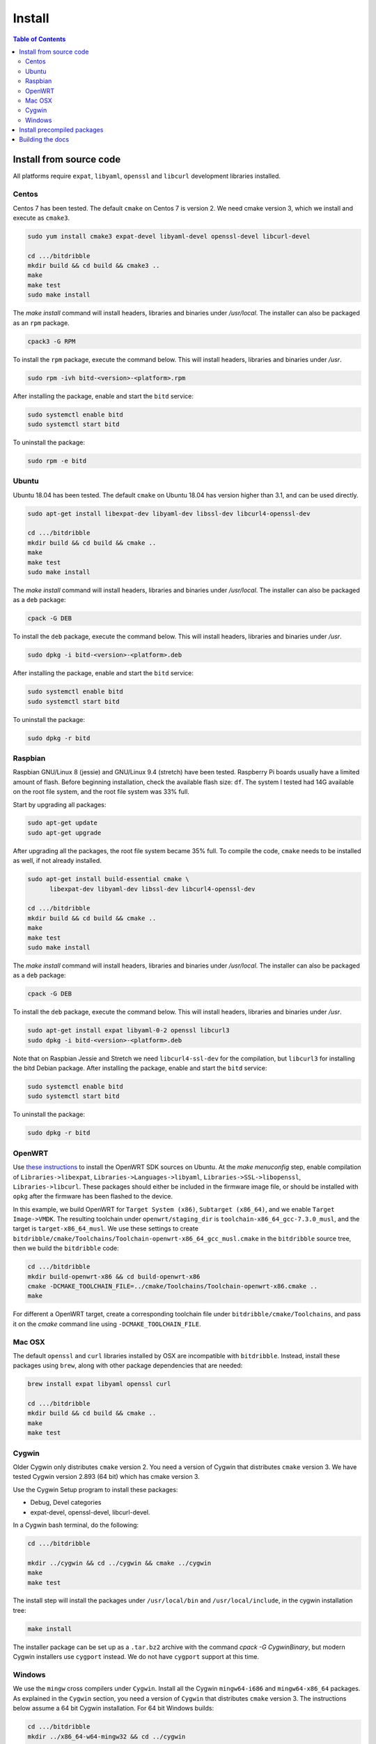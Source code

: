 *******
Install
*******

.. index::
   single: build
   single: install

.. contents:: Table of Contents

Install from source code
========================

All platforms require ``expat``, ``libyaml``, ``openssl`` and ``libcurl`` development libraries installed.

Centos
------
Centos 7 has been tested. The default ``cmake`` on Centos 7 is version 2. We need cmake version 3, which we install and execute as ``cmake3``.

.. code-block:: none

   sudo yum install cmake3 expat-devel libyaml-devel openssl-devel libcurl-devel

   cd .../bitdribble
   mkdir build && cd build && cmake3 ..
   make
   make test
   sudo make install

The *make install* command will install headers, libraries and binaries under */usr/local*. The installer can also be packaged as an ``rpm`` package.

.. code-block:: none

   cpack3 -G RPM

To install the ``rpm`` package, execute the command below. This will install headers, libraries and binaries under */usr*.

.. code-block:: none

   sudo rpm -ivh bitd-<version>-<platform>.rpm

After installing the package, enable and start the ``bitd`` service:

.. code-block:: none

   sudo systemctl enable bitd
   sudo systemctl start bitd

To uninstall the package:

.. code-block:: none

   sudo rpm -e bitd


Ubuntu
------
Ubuntu 18.04 has been tested. The default ``cmake`` on Ubuntu 18.04 has version higher than 3.1, and can be used directly.

.. code-block:: none

  sudo apt-get install libexpat-dev libyaml-dev libssl-dev libcurl4-openssl-dev

  cd .../bitdribble
  mkdir build && cd build && cmake ..
  make
  make test
  sudo make install

The *make install* command will install headers, libraries and binaries under */usr/local*. The installer can also be packaged as a ``deb`` package:

.. code-block:: none

   cpack -G DEB

To install the ``deb`` package, execute the command below. This will install headers, libraries and binaries under */usr*.

.. code-block:: none

   sudo dpkg -i bitd-<version>-<platform>.deb

After installing the package, enable and start the ``bitd`` service:

.. code-block:: none

   sudo systemctl enable bitd
   sudo systemctl start bitd

To uninstall the package:

.. code-block:: none

   sudo dpkg -r bitd

Raspbian
--------
Raspbian GNU/Linux 8 (jessie) and GNU/Linux 9.4 (stretch) have been tested. Raspberry Pi boards usually have a limited amount of flash. Before beginning installation, check the available flash size: ``df``. The system I tested had 14G available on the root file system, and the root file system was 33% full.

Start by upgrading all packages:

.. code-block:: none
   
   sudo apt-get update
   sudo apt-get upgrade

After upgrading all the packages, the root file system became 35% full. To compile the code, ``cmake`` needs to be installed as well, if not already installed.

.. code-block:: none

  sudo apt-get install build-essential cmake \
	libexpat-dev libyaml-dev libssl-dev libcurl4-openssl-dev

  cd .../bitdribble
  mkdir build && cd build && cmake ..
  make
  make test
  sudo make install

The *make install* command will install headers, libraries and binaries under */usr/local*. The installer can also be packaged as a ``deb`` package:

.. code-block:: none

   cpack -G DEB

To install the ``deb`` package, execute the command below. This will install headers, libraries and binaries under */usr*.

.. code-block:: none

   sudo apt-get install expat libyaml-0-2 openssl libcurl3
   sudo dpkg -i bitd-<version>-<platform>.deb

Note that on Raspbian Jessie and Stretch we need ``libcurl4-ssl-dev`` for the compilation, but ``libcurl3`` for installing the bitd Debian package. After installing the package, enable and start the ``bitd`` service:

.. code-block:: none

   sudo systemctl enable bitd
   sudo systemctl start bitd

To uninstall the package:

.. code-block:: none

   sudo dpkg -r bitd

OpenWRT
-------
Use `these instructions <https://wiki.openwrt.org/doc/howto/buildroot.exigence>`_ to install the OpenWRT SDK sources on Ubuntu. At the *make menuconfig* step, enable compilation of ``Libraries->libexpat``, ``Libraries->Languages->libyaml``, ``Libraries->SSL->libopenssl``, ``Libraries->libcurl``. These packages should either be included in the firmware image file, or should be installed with ``opkg`` after the firmware has been flashed to the device.

In this example, we build OpenWRT for ``Target System (x86)``, ``Subtarget (x86_64)``, and we enable ``Target Image->VMDK``. The resulting toolchain under ``openwrt/staging_dir`` is ``toolchain-x86_64_gcc-7.3.0_musl``, and the target is ``target-x86_64_musl``. We use these settings to create ``bitdribble/cmake/Toolchains/Toolchain-openwrt-x86_64_gcc_musl.cmake`` in the ``bitdribble`` source tree, then we build the ``bitdribble`` code:

.. code-block:: none

   cd .../bitdribble
   mkdir build-openwrt-x86 && cd build-openwrt-x86 
   cmake -DCMAKE_TOOLCHAIN_FILE=../cmake/Toolchains/Toolchain-openwrt-x86.cmake ..
   make

For different a OpenWRT target, create a corresponding toolchain file under ``bitdribble/cmake/Toolchains``, and pass it on the *cmake* command line using ``-DCMAKE_TOOLCHAIN_FILE``.

Mac OSX
-------
The default ``openssl`` and ``curl`` libraries installed by OSX are incompatible with ``bitdribble``. Instead, install these packages using ``brew``, along with other package dependencies that are needed:

.. code-block:: none

   brew install expat libyaml openssl curl

   cd .../bitdribble
   mkdir build && cd build && cmake ..
   make
   make test

Cygwin 
------
Older Cygwin only distributes ``cmake`` version 2. You need a version of Cygwin that distributes ``cmake`` version 3. We have tested Cygwin version 2.893 (64 bit) which has cmake version 3. 

Use the Cygwin Setup program to install these packages:

- Debug, Devel categories

- expat-devel, openssl-devel, libcurl-devel. 

In a Cygwin bash terminal, do the following:

.. code-block:: none

   cd .../bitdribble

   mkdir ../cygwin && cd ../cygwin && cmake ../cygwin
   make
   make test

The install step will install the packages under ``/usr/local/bin`` and ``/usr/local/include``, in the cygwin installation tree:

.. code-block:: none

   make install

The installer package can be set up as a ``.tar.bz2`` archive with the command *cpack -G CygwinBinary*, but modern Cygwin installers use ``cygport`` instead. We do not have ``cygport`` support at this time.

Windows
-------
We use the ``mingw`` cross compilers under ``Cygwin``. Install all the Cygwin ``mingw64-i686`` and ``mingw64-x86_64`` packages. As explained in the ``Cygwin`` section, you need a version of ``Cygwin`` that distributes ``cmake`` version 3. The instructions below assume a 64 bit Cygwin installation. For 64 bit Windows builds:

.. code-block:: none

   cd .../bitdribble
   mkdir ../x86_64-w64-mingw32 && cd ../cygwin

   cmake -DCMAKE_TOOLCHAIN_FILE=../bitdribble/cmake/Toolchains/Toolchain-x86_64-w64-mingw32.cmake ../bitdribble
   make

Or this for 32 bit Windows builds:

.. code-block:: none

   cd .../bitdribble
   mkdir ../i686-w64-mingw32 && cd ../cygwin

   cmake -DCMAKE_TOOLCHAIN_FILE=../bitdribble/cmake/Toolchains/Toolchain-i686-w64-mingw32.cmake ../bitdribble
   make


When using 32 bit ``Cygwin``, the toolchain files need to be modified accordingly. When executing ``make tests``, or ``ctest``, you need to manually pass the PATH to the toolchain sysroot dlls:

.. code-block:: none

   PATH=/usr/x86_64-w64-mingw32/sys-root/mingw/bin:$PATH make test

respectively

.. code-block:: none

   PATH=/usr/i686-w64-mingw32/sys-root/mingw/bin:$PATH make test

The install step will install the packages under ``/usr/local/bin`` and ``/usr/local/include``, in the cygwin installation tree. Note that the ``expat``, ``libyaml``, ``ssl`` and ``curl`` libraries are dependencies and need to be manually copied in the ``PATH``.

.. code-block:: none

   make install


Install precompiled packages
============================
At this point, packages must be manually compiled. Precompiled versions are not available. When an ``rpm`` or ``deb`` package has been compiled, install it withe usual ``rpm`` and ``dpkg`` commands, then enable and start the ``bitd`` service.

.. code-block:: none

   sudo systemctl enable bitd
   sudo systemctl start bitd


Building the docs
=================

Install the ``sphinx`` software and its ``sphinx_rtd_theme``. Check out the ``bitdribble-doc`` git sandbox, cd to ``bitdribble-doc``, and ``make html``. Copy the ``build/html`` folder to a web server (or, if you have key-based ssh access to your web server, customize the ``install`` make rule so that ``make install`` copies the ``build/html`` folder to your web server).

